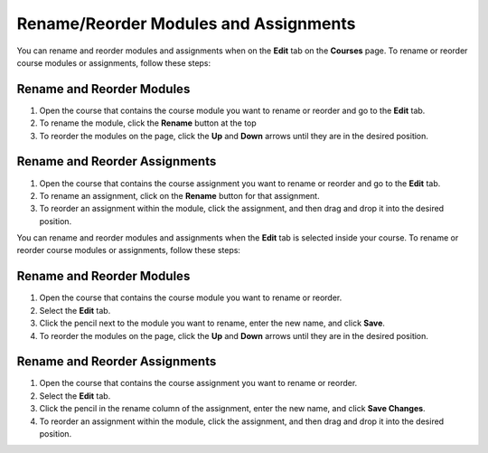 .. meta::
   :description: Move your modules and assignments around in your course or rename them.


.. _rename-reorder-assignments:

Rename/Reorder Modules and Assignments
======================================

You can rename and reorder modules and assignments when on the **Edit** tab on the **Courses** page. To rename or reorder course modules or assignments, follow these steps:

Rename and Reorder Modules
--------------------------
1. Open the course that contains the course module you want to rename or reorder and go to the **Edit** tab.
2. To rename the module, click the **Rename** button at the top
3. To reorder the modules on the page, click the **Up** and **Down** arrows until they are in the desired position.

Rename and Reorder Assignments
------------------------------
1. Open the course that contains the course assignment you want to rename or reorder and go to the **Edit** tab.
2. To rename an assignment, click on the **Rename** button for that assignment.
3. To reorder an assignment within the module, click the assignment, and then drag and drop it into the desired position.

You can rename and reorder modules and assignments when the **Edit** tab is selected inside your course. To rename or reorder course modules or assignments, follow these steps:

Rename and Reorder Modules
--------------------------
1. Open the course that contains the course module you want to rename or reorder.
2. Select the **Edit** tab.
3. Click the pencil next to the module you want to rename, enter the new name, and click **Save**.
4. To reorder the modules on the page, click the **Up** and **Down** arrows until they are in the desired position.

Rename and Reorder Assignments
------------------------------
1. Open the course that contains the course assignment you want to rename or reorder.
2. Select the **Edit** tab.
3. Click the pencil in the rename column of the assignment, enter the new name, and click **Save Changes**.
4. To reorder an assignment within the module, click the assignment, and then drag and drop it into the desired position.

